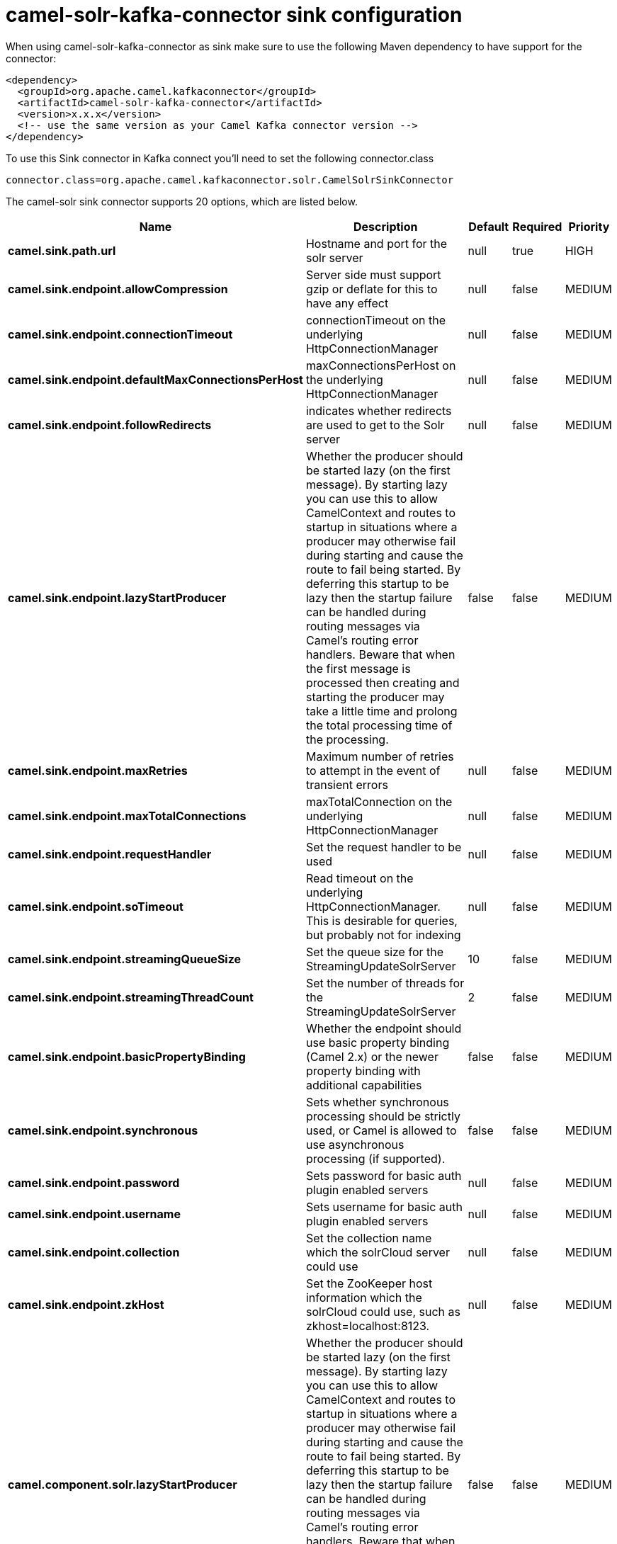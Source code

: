 // kafka-connector options: START
[[camel-solr-kafka-connector-sink]]
= camel-solr-kafka-connector sink configuration

When using camel-solr-kafka-connector as sink make sure to use the following Maven dependency to have support for the connector:

[source,xml]
----
<dependency>
  <groupId>org.apache.camel.kafkaconnector</groupId>
  <artifactId>camel-solr-kafka-connector</artifactId>
  <version>x.x.x</version>
  <!-- use the same version as your Camel Kafka connector version -->
</dependency>
----

To use this Sink connector in Kafka connect you'll need to set the following connector.class

[source,java]
----
connector.class=org.apache.camel.kafkaconnector.solr.CamelSolrSinkConnector
----


The camel-solr sink connector supports 20 options, which are listed below.



[width="100%",cols="2,5,^1,1,1",options="header"]
|===
| Name | Description | Default | Required | Priority
| *camel.sink.path.url* | Hostname and port for the solr server | null | true | HIGH
| *camel.sink.endpoint.allowCompression* | Server side must support gzip or deflate for this to have any effect | null | false | MEDIUM
| *camel.sink.endpoint.connectionTimeout* | connectionTimeout on the underlying HttpConnectionManager | null | false | MEDIUM
| *camel.sink.endpoint.defaultMaxConnectionsPerHost* | maxConnectionsPerHost on the underlying HttpConnectionManager | null | false | MEDIUM
| *camel.sink.endpoint.followRedirects* | indicates whether redirects are used to get to the Solr server | null | false | MEDIUM
| *camel.sink.endpoint.lazyStartProducer* | Whether the producer should be started lazy (on the first message). By starting lazy you can use this to allow CamelContext and routes to startup in situations where a producer may otherwise fail during starting and cause the route to fail being started. By deferring this startup to be lazy then the startup failure can be handled during routing messages via Camel's routing error handlers. Beware that when the first message is processed then creating and starting the producer may take a little time and prolong the total processing time of the processing. | false | false | MEDIUM
| *camel.sink.endpoint.maxRetries* | Maximum number of retries to attempt in the event of transient errors | null | false | MEDIUM
| *camel.sink.endpoint.maxTotalConnections* | maxTotalConnection on the underlying HttpConnectionManager | null | false | MEDIUM
| *camel.sink.endpoint.requestHandler* | Set the request handler to be used | null | false | MEDIUM
| *camel.sink.endpoint.soTimeout* | Read timeout on the underlying HttpConnectionManager. This is desirable for queries, but probably not for indexing | null | false | MEDIUM
| *camel.sink.endpoint.streamingQueueSize* | Set the queue size for the StreamingUpdateSolrServer | 10 | false | MEDIUM
| *camel.sink.endpoint.streamingThreadCount* | Set the number of threads for the StreamingUpdateSolrServer | 2 | false | MEDIUM
| *camel.sink.endpoint.basicPropertyBinding* | Whether the endpoint should use basic property binding (Camel 2.x) or the newer property binding with additional capabilities | false | false | MEDIUM
| *camel.sink.endpoint.synchronous* | Sets whether synchronous processing should be strictly used, or Camel is allowed to use asynchronous processing (if supported). | false | false | MEDIUM
| *camel.sink.endpoint.password* | Sets password for basic auth plugin enabled servers | null | false | MEDIUM
| *camel.sink.endpoint.username* | Sets username for basic auth plugin enabled servers | null | false | MEDIUM
| *camel.sink.endpoint.collection* | Set the collection name which the solrCloud server could use | null | false | MEDIUM
| *camel.sink.endpoint.zkHost* | Set the ZooKeeper host information which the solrCloud could use, such as zkhost=localhost:8123. | null | false | MEDIUM
| *camel.component.solr.lazyStartProducer* | Whether the producer should be started lazy (on the first message). By starting lazy you can use this to allow CamelContext and routes to startup in situations where a producer may otherwise fail during starting and cause the route to fail being started. By deferring this startup to be lazy then the startup failure can be handled during routing messages via Camel's routing error handlers. Beware that when the first message is processed then creating and starting the producer may take a little time and prolong the total processing time of the processing. | false | false | MEDIUM
| *camel.component.solr.basicPropertyBinding* | Whether the component should use basic property binding (Camel 2.x) or the newer property binding with additional capabilities | false | false | LOW
|===



The camel-solr sink connector has no converters out of the box.





The camel-solr sink connector has no transforms out of the box.





The camel-solr sink connector has no aggregation strategies out of the box.
// kafka-connector options: END
